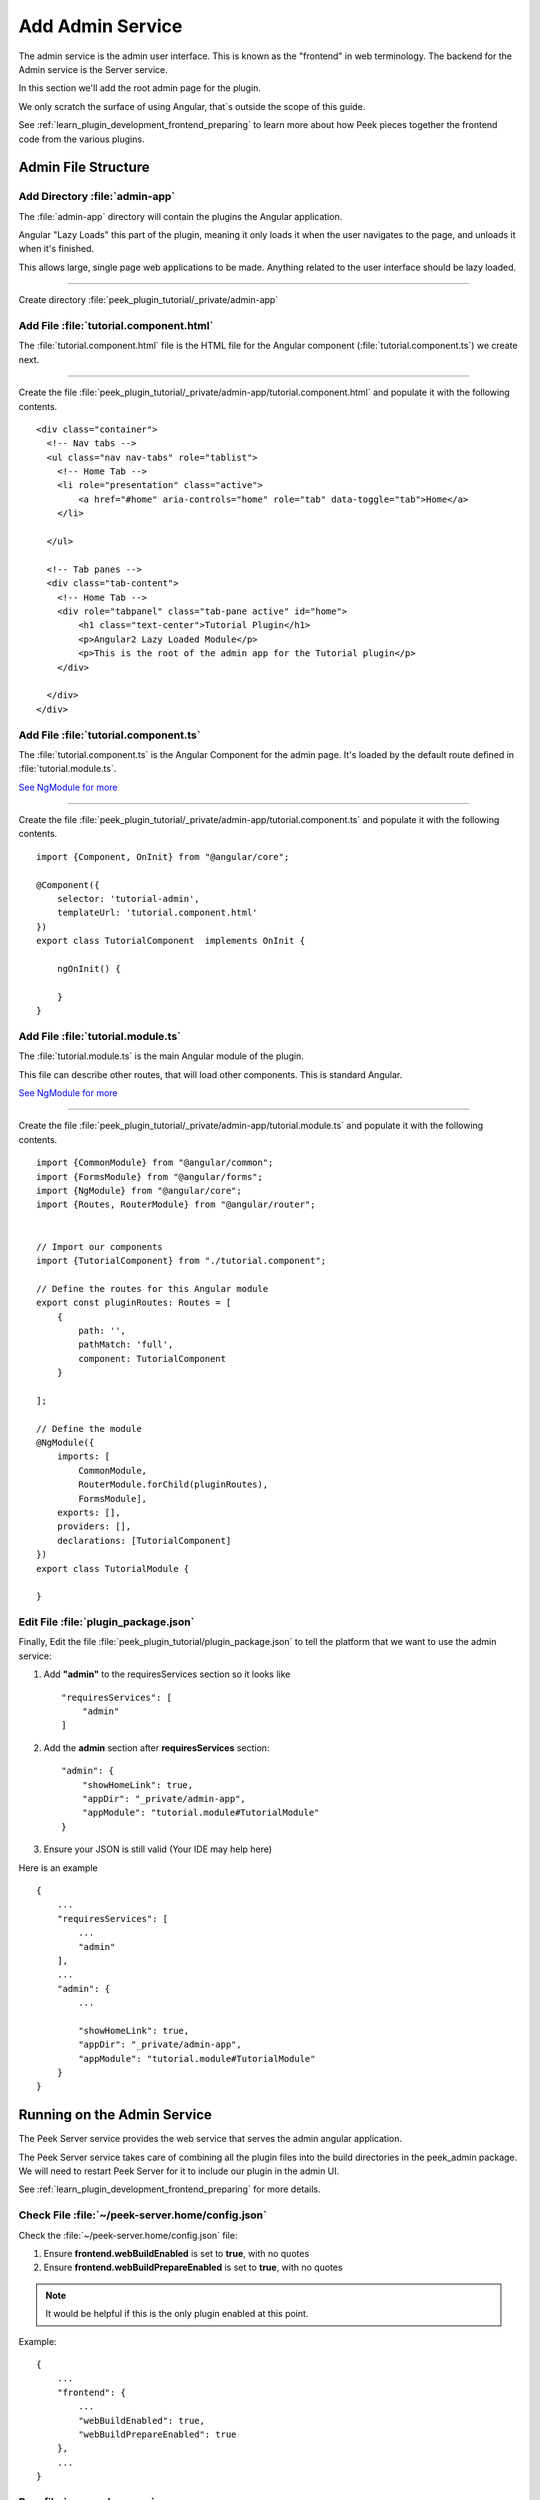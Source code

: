 .. _learn_plugin_development_add_admin:

=================
Add Admin Service
=================

The admin service is the admin user interface.
This is known as the "frontend" in web terminology.
The backend for the Admin service is the Server service.

In this section we'll add the root admin page for the plugin.

We only scratch the surface of using Angular, that`s outside the scope of this guide.

See :ref:`learn_plugin_development_frontend_preparing` to learn more about how Peek
pieces together the frontend code from the various plugins.

Admin File Structure
--------------------

Add Directory :file:`admin-app`
```````````````````````````````

The :file:`admin-app` directory will contain the plugins the Angular application.

Angular "Lazy Loads" this part of the plugin, meaning it only loads it when the user
navigates to the page, and unloads it when it's finished.

This allows large, single page web applications to be made. Anything related to the user
interface should be lazy loaded.

----

Create directory :file:`peek_plugin_tutorial/_private/admin-app`

Add File :file:`tutorial.component.html`
````````````````````````````````````````

The :file:`tutorial.component.html` file is the HTML file for the Angular component
(:file:`tutorial.component.ts`) we create next.

----

Create the file :file:`peek_plugin_tutorial/_private/admin-app/tutorial.component.html`
and populate it with the following contents.

::

        <div class="container">
          <!-- Nav tabs -->
          <ul class="nav nav-tabs" role="tablist">
            <!-- Home Tab -->
            <li role="presentation" class="active">
                <a href="#home" aria-controls="home" role="tab" data-toggle="tab">Home</a>
            </li>

          </ul>

          <!-- Tab panes -->
          <div class="tab-content">
            <!-- Home Tab -->
            <div role="tabpanel" class="tab-pane active" id="home">
                <h1 class="text-center">Tutorial Plugin</h1>
                <p>Angular2 Lazy Loaded Module</p>
                <p>This is the root of the admin app for the Tutorial plugin</p>
            </div>

          </div>
        </div>


Add File :file:`tutorial.component.ts`
``````````````````````````````````````

The :file:`tutorial.component.ts` is the Angular Component for the admin page.
It's loaded by the default route defined in :file:`tutorial.module.ts`.

`See NgModule for more <https://angular.io/docs/ts/latest/guide/ngmodule.html>`_

----

Create the file :file:`peek_plugin_tutorial/_private/admin-app/tutorial.component.ts`
and populate it with the following contents.

::

        import {Component, OnInit} from "@angular/core";

        @Component({
            selector: 'tutorial-admin',
            templateUrl: 'tutorial.component.html'
        })
        export class TutorialComponent  implements OnInit {

            ngOnInit() {

            }
        }


Add File :file:`tutorial.module.ts`
```````````````````````````````````

The :file:`tutorial.module.ts` is the main Angular module of the plugin.

This file can describe other routes, that will load other components. This is standard
Angular.

`See NgModule for more <https://angular.io/docs/ts/latest/guide/ngmodule.html>`_

----

Create the file :file:`peek_plugin_tutorial/_private/admin-app/tutorial.module.ts`
and populate it with the following contents.

::

        import {CommonModule} from "@angular/common";
        import {FormsModule} from "@angular/forms";
        import {NgModule} from "@angular/core";
        import {Routes, RouterModule} from "@angular/router";


        // Import our components
        import {TutorialComponent} from "./tutorial.component";

        // Define the routes for this Angular module
        export const pluginRoutes: Routes = [
            {
                path: '',
                pathMatch: 'full',
                component: TutorialComponent
            }

        ];

        // Define the module
        @NgModule({
            imports: [
                CommonModule,
                RouterModule.forChild(pluginRoutes),
                FormsModule],
            exports: [],
            providers: [],
            declarations: [TutorialComponent]
        })
        export class TutorialModule {

        }


Edit File :file:`plugin_package.json`
`````````````````````````````````````

Finally, Edit the file :file:`peek_plugin_tutorial/plugin_package.json` to tell the
platform that we want to use the admin service:

#.  Add **"admin"** to the requiresServices section so it looks like ::

        "requiresServices": [
            "admin"
        ]

#.  Add the **admin** section after **requiresServices** section: ::

        "admin": {
            "showHomeLink": true,
            "appDir": "_private/admin-app",
            "appModule": "tutorial.module#TutorialModule"
        }

#.  Ensure your JSON is still valid (Your IDE may help here)

Here is an example ::

        {
            ...
            "requiresServices": [
                ...
                "admin"
            ],
            ...
            "admin": {
                ...

                "showHomeLink": true,
                "appDir": "_private/admin-app",
                "appModule": "tutorial.module#TutorialModule"
            }
        }


Running on the Admin Service
----------------------------

The Peek Server service provides the web service that serves the admin angular
application.

The Peek Server service takes care of combining all the plugin files into the build
directories in the peek_admin package. We will need to restart Peek Server for it to
include our plugin in the admin UI.

See :ref:`learn_plugin_development_frontend_preparing` for more details.

Check File :file:`~/peek-server.home/config.json`
`````````````````````````````````````````````````

Check the :file:`~/peek-server.home/config.json` file:

#.  Ensure **frontend.webBuildEnabled** is set to **true**, with no quotes
#.  Ensure **frontend.webBuildPrepareEnabled** is set to **true**, with no quotes

.. note:: It would be helpful if this is the only plugin enabled at this point.

Example: ::

        {
            ...
            "frontend": {
                ...
                "webBuildEnabled": true,
                "webBuildPrepareEnabled": true
            },
            ...
        }


Run :file:`run_peek_server`
```````````````````````````

You can now run the peek server, you should see your plugin load. ::

        peek@peek:~$ run_peek_server
        ...
        INFO peek_platform.frontend.WebBuilder:Rebuilding frontend distribution
        ...
        INFO txhttputil.site.SiteUtil:Peek Admin is alive and listening on http://10.211.55.14:8010
        ....

----

Now bring up a web browser and navigate to
`http://localhost:8010 <http://localhost:8010>`_ or the IP mentioned in the output of
:command:`run_peek_server`.

If you see this, then congratulations, you've just enabled your plugin to use the
Peek Platform, Admin Service.

.. image:: PeekAdminSuccess.png

